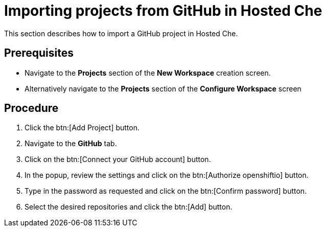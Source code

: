 // Module included in the following assemblies:
//
// assembly_hosted-che.adoc

// This module can be included from assemblies using the following include statement:
// include::<path>/proc_importing-projects-from-github-in-hosted-che.adoc[leveloffset=+1]

[id="importing-projects-from-github-in-hosted-che_{context}"]
= Importing projects from GitHub in Hosted Che

This section describes how to import a GitHub project in Hosted Che.

[discrete]
== Prerequisites

* Navigate to the *Projects* section of the *New Workspace* creation screen. 

* Alternatively navigate to the *Projects* section of the *Configure Workspace* screen

[discrete]
== Procedure

. Click the btn:[Add Project] button.

. Navigate to the *GitHub* tab.

. Click on the btn:[Connect your GitHub account] button.

. In the popup, review the settings and click on the btn:[Authorize openshiftio] button.

. Type in the password as requested and click on the btn:[Confirm password] button.

. Select the desired repositories and click the btn:[Add] button.
